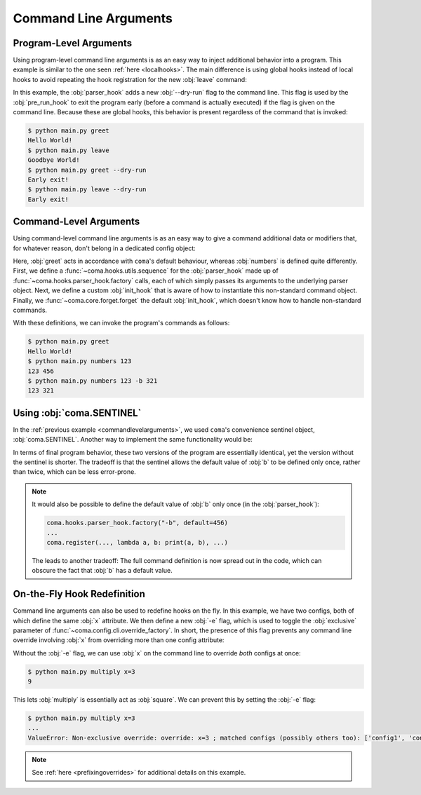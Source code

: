 Command Line Arguments
======================

Program-Level Arguments
-----------------------

Using program-level command line arguments is as an easy way to inject
additional behavior into a program. This example is similar to the one seen
:ref:`here <localhooks>`. The main difference is using global hooks instead of local
hooks to avoid repeating the hook registration for the new :obj:`leave` command:

.. code-block:: python
    :emphasize-lines: 12, 14
    :caption: main.py

    import coma

    parser_hook = coma.hooks.parser_hook.factory("--dry-run", action="store_true")

    @coma.hooks.hook
    def pre_run_hook(known_args):
        if known_args.dry_run:
            print("Early exit!")
            quit()

    if __name__ == "__main__":
        coma.initiate(parser_hook=parser_hook, pre_run_hook=pre_run_hook)
        coma.register("greet", lambda: print("Hello World!"))
        coma.register("leave", lambda: print("Goodbye World!"))
        coma.wake()

In this example, the :obj:`parser_hook` adds a new :obj:`--dry-run` flag to the
command line. This flag is used by the :obj:`pre_run_hook` to exit the program
early (before a command is actually executed) if the flag is given on the
command line. Because these are global hooks, this behavior is present
regardless of the command that is invoked:

.. code-block:: console

    $ python main.py greet
    Hello World!
    $ python main.py leave
    Goodbye World!
    $ python main.py greet --dry-run
    Early exit!
    $ python main.py leave --dry-run
    Early exit!

.. _commandlevelarguments:

Command-Level Arguments
-----------------------

Using command-level command line arguments is as an easy way to give a command
additional data or modifiers that, for whatever reason, don't belong in a
dedicated config object:

.. code-block:: python
    :caption: main.py

    import coma

    parser_hook = coma.hooks.sequence(
        coma.hooks.parser_hook.factory("a", type=int),
        coma.hooks.parser_hook.factory("-b", default=coma.SENTINEL),
    )

    @coma.hooks.hook
    def init_hook(known_args, command):
        if known_args.b is coma.SENTINEL:
            return command(known_args.a)
        else:
            return command(known_args.a, known_args.b)

    if __name__ == "__main__":
        with coma.forget(init_hook=True):
            coma.register("numbers", lambda a, b=456: print(a, b),
                          parser_hook=parser_hook, init_hook=init_hook)
        coma.register("greet", lambda: print("Hello World!"))
        coma.wake()

Here, :obj:`greet` acts in accordance with ``coma``'s default behaviour, whereas
:obj:`numbers` is defined quite differently. First, we define a
:func:`~coma.hooks.utils.sequence` for the :obj:`parser_hook` made up of
:func:`~coma.hooks.parser_hook.factory` calls, each of which simply passes its
arguments to the underlying parser object. Next, we define a custom
:obj:`init_hook` that is aware of how to instantiate this non-standard command
object. Finally, we :func:`~coma.core.forget.forget` the default
:obj:`init_hook`, which doesn't know how to handle non-standard commands.

With these definitions, we can invoke the program's commands as follows:

.. code-block:: console

    $ python main.py greet
    Hello World!
    $ python main.py numbers 123
    123 456
    $ python main.py numbers 123 -b 321
    123 321

Using :obj:`coma.SENTINEL`
--------------------------

In the :ref:`previous example <commandlevelarguments>`, we used ``coma``'s
convenience sentinel object, :obj:`coma.SENTINEL`. Another way to implement the
same functionality would be:

.. code-block:: python
    :emphasize-lines: 5, 10
    :caption: main.py

    import coma

    parser_hook = coma.hooks.sequence(
        coma.hooks.parser_hook.factory("a", type=int),
        coma.hooks.parser_hook.factory("-b", default=456),
    )

    @coma.hooks.hook
    def init_hook(known_args, command):
        return command(known_args.a, known_args.b)

    if __name__ == "__main__":
        with coma.forget(init_hook=True):
            coma.register("numbers", lambda a, b=456: print(a, b),
                          parser_hook=parser_hook, init_hook=init_hook)
        coma.register("greet", lambda: print("Hello World!"))
        coma.wake()

In terms of final program behavior, these two versions of the program are
essentially identical, yet the version without the sentinel is shorter. The
tradeoff is that the sentinel allows the default value of :obj:`b` to be defined
only once, rather than twice, which can be less error-prone.

.. note::

    It would also be possible to define the default value of :obj:`b` only once
    (in the :obj:`parser_hook`):

    .. code-block:: python

        coma.hooks.parser_hook.factory("-b", default=456)
        ...
        coma.register(..., lambda a, b: print(a, b), ...)

    The leads to another tradeoff: The full command definition is now spread out
    in the code, which can obscure the fact that :obj:`b` has a default value.

.. _ontheflyhookredefinition:

On-the-Fly Hook Redefinition
----------------------------

Command line arguments can also be used to redefine hooks on the fly. In this
example, we have two configs, both of which define the same :obj:`x` attribute.
We then define a new :obj:`-e` flag, which is used to toggle the :obj:`exclusive`
parameter of :func:`~coma.config.cli.override_factory`. In short, the presence
of this flag prevents any command line override involving :obj:`x` from
overriding more than one config attribute:

.. code-block:: python
    :caption: main.py

    from dataclasses import dataclass

    import coma

    @dataclass
    class Config1:
        x: int

    @dataclass
    class Config2:
        x: int

    excl = coma.hooks.parser_hook.factory("-e", dest="excl", action="store_true")

    @coma.hooks.hook
    def post_config_hook(known_args, unknown_args, configs):
        override = coma.config.cli.override_factory(exclusive=known_args.excl)
        multi_cli = coma.hooks.post_config_hook.multi_cli_override_factory(override)
        return multi_cli(unknown_args=unknown_args, configs=configs)

    if __name__ == "__main__":
        coma.initiate(Config1, Config2, post_config_hook=post_config_hook)
        coma.register("multiply", lambda c1, c2: print(c1.x * c2.x), parser_hook=excl)
        coma.wake()

Without the :obj:`-e` flag, we can use :obj:`x` on the command line to override
*both* configs at once:

.. code-block:: console

    $ python main.py multiply x=3
    9

This lets :obj:`multiply` is essentially act as :obj:`square`. We can prevent
this by setting the :obj:`-e` flag:

.. code-block:: console

    $ python main.py multiply x=3
    ...
    ValueError: Non-exclusive override: override: x=3 ; matched configs (possibly others too): ['config1', 'config2']

.. note::

    See :ref:`here <prefixingoverrides>` for additional details on this example.
